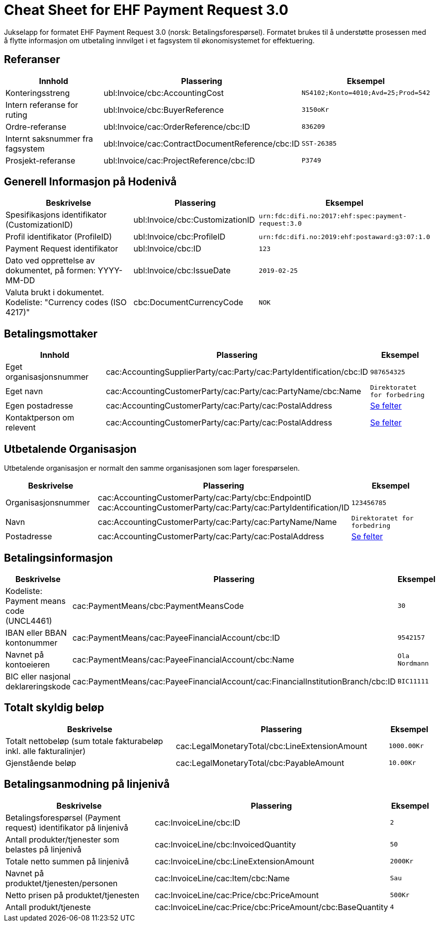 
= Cheat Sheet for EHF Payment Request 3.0

Jukselapp for formatet EHF Payment Request 3.0 (norsk: Betalingsforespørsel). Formatet brukes til å understøtte prosessen med å flytte informasjon om utbetaling innvilget i et fagsystem til økonomisystemet for effektuering.


== Referanser

[cols="2,2,1", options="header"]
|===
| Innhold
| Plassering
| Eksempel

| Konteringsstreng
| ubl:Invoice/cbc:AccountingCost
| `NS4102;Konto=4010;Avd=25;Prod=542`

| Intern referanse for ruting
| ubl:Invoice/cbc:BuyerReference
| `3150oKr`

| Ordre-referanse
| ubl:Invoice/cac:OrderReference/cbc:ID
| `836209`

| Internt saksnummer fra fagsystem
| ubl:Invoice/cac:ContractDocumentReference/cbc:ID
| `SST-26385`

| Prosjekt-referanse
| ubl:Invoice/cac:ProjectReference/cbc:ID
| `P3749`
|===

== Generell Informasjon på Hodenivå

[cols="5,3,2", options="header"]
|===
|Beskrivelse
|Plassering
|Eksempel

|Spesifikasjons identifikator (CustomizationID)
|ubl:Invoice/cbc:CustomizationID
|`urn:fdc:difi.no:2017:ehf:spec:payment-request:3.0`

|Profil identifikator (ProfileID)
|ubl:Invoice/cbc:ProfileID
|`urn:fdc:difi.no:2019:ehf:postaward:g3:07:1.0`

|Payment Request identifikator
|ubl:Invoice/cbc:ID
|`123`

|Dato ved opprettelse av dokumentet, på formen: YYYY-MM-DD
|ubl:Invoice/cbc:IssueDate
|`2019-02-25`

|Valuta brukt i dokumentet. Kodeliste: "Currency codes (ISO 4217)"
|cbc:DocumentCurrencyCode
|`NOK`

|===


== Betalingsmottaker


[cols="3,5,2", options="header"]
|===
| Innhold
| Plassering
| Eksempel

| Eget organisasjonsnummer
| cac:AccountingSupplierParty/cac:Party/cac:PartyIdentification/cbc:ID
| `987654325`

| Eget navn
| cac:AccountingCustomerParty/cac:Party/cac:PartyName/cbc:Name
| `Direktoratet for forbedring`

| Egen postadresse
| cac:AccountingCustomerParty/cac:Party/cac:PostalAddress
| link:../../syntax/payment-request/cac-AccountingCustomerParty/cac-Party/cac-PostalAddress/[Se felter]

| Kontaktperson om relevent
| cac:AccountingCustomerParty/cac:Party/cac:PostalAddress
| link:../../syntax/payment-request/cac-AccountingCustomerParty/cac-Party/cac-Contact/[Se felter]

|===


== Utbetalende Organisasjon

Utbetalende organisasjon er normalt den samme organisasjonen som lager forespørselen.

[cols="2,5,2", options="header"]
|===
|Beskrivelse
|Plassering
|Eksempel

|Organisasjonsnummer
|cac:AccountingCustomerParty/cac:Party/cbc:EndpointID +
cac:AccountingCustomerParty/cac:Party/cac:PartyIdentification/ID
|`123456785`

|Navn
|cac:AccountingCustomerParty/cac:Party/cac:PartyName/Name
|`Direktoratet for forbedring`

|Postadresse
|cac:AccountingCustomerParty/cac:Party/cac:PostalAddress
|link:../../syntax/payment-request/cac-AccountingSupplierParty/cac-Party/cac-PostalAddress/[Se felter]


|===


== Betalingsinformasjon

[cols="4,5,1", options="header"]
|===

|Beskrivelse
|Plassering
|Eksempel

|Kodeliste: Payment means code (UNCL4461)
|cac:PaymentMeans/cbc:PaymentMeansCode
|`30`

|IBAN eller BBAN kontonummer
|cac:PaymentMeans/cac:PayeeFinancialAccount/cbc:ID
|`9542157`

|Navnet på kontoeieren
|cac:PaymentMeans/cac:PayeeFinancialAccount/cbc:Name
|`Ola Nordmann`

|BIC eller nasjonal deklareringskode
|cac:PaymentMeans/cac:PayeeFinancialAccount/cac:FinancialInstitutionBranch/cbc:ID
|`BIC11111`

|===


== Totalt skyldig beløp

[cols="4,5,1", options="header"]
|===
|Beskrivelse
|Plassering
|Eksempel

|Totalt nettobeløp (sum totale fakturabeløp inkl. alle fakturalinjer)
|cac:LegalMonetaryTotal/cbc:LineExtensionAmount
|`1000.00Kr`

|Gjenstående beløp
|cac:LegalMonetaryTotal/cbc:PayableAmount
|`10.00Kr`

|===


== Betalingsanmodning på linjenivå

[cols="4,5,1", options="header"]
|===
|Beskrivelse
|Plassering
|Eksempel


|Betalingsforespørsel (Payment request) identifikator på linjenivå
|cac:InvoiceLine/cbc:ID
|`2`

|Antall produkter/tjenester som belastes på linjenivå
|cac:InvoiceLine/cbc:InvoicedQuantity
|`50`

|Totale netto summen på linjenivå
|cac:InvoiceLine/cbc:LineExtensionAmount
|`2000Kr`

|Navnet på produktet/tjenesten/personen
|cac:InvoiceLine/cac:Item/cbc:Name
|`Sau`

|Netto prisen på produktet/tjenesten
|cac:InvoiceLine/cac:Price/cbc:PriceAmount
|`500Kr`

|Antall produkt/tjeneste
|cac:InvoiceLine/cac:Price/cbc:PriceAmount/cbc:BaseQuantity
|`4`

|===
